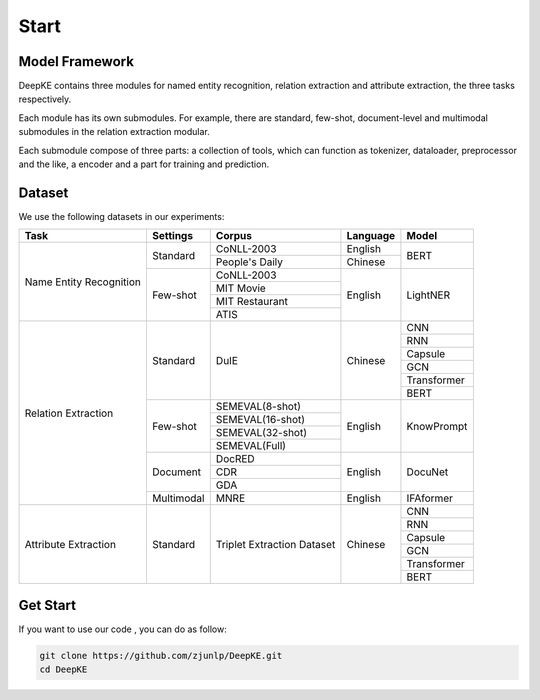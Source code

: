 Start
=====



Model Framework
---------------

.. image:: ./_static/architectures.png

DeepKE contains three modules for named entity recognition, relation extraction and attribute extraction, the three tasks respectively.

Each module has its own submodules. For example, there are standard, few-shot, document-level and multimodal submodules in the relation extraction modular.

Each submodule compose of three parts: a collection of tools, which can function as tokenizer, dataloader, preprocessor and the like, a encoder and a part for training and prediction.

Dataset
-------

We use the following datasets in our experiments:

+--------------------------+-----------+------------------+----------+------------+
| Task                     | Settings  | Corpus           | Language |  Model     |
+==========================+===========+==================+==========+============+
|                          |           | CoNLL-2003       | English  |            |
|                          | Standard  +------------------+----------+  BERT      |
|                          |           | People's Daily   | Chinese  |            |
|                          +-----------+------------------+----------+------------+
|                          |           | CoNLL-2003       |          |            |
|                          |           +------------------+          |            |
| Name Entity Recognition  |           | MIT Movie        |          |            |
|                          | Few-shot  +------------------+ English  | LightNER   |
|                          |           | MIT Restaurant   |          |            |
|                          |           +------------------+          |            |
|                          |           | ATIS             |          |            |  
+--------------------------+-----------+------------------+----------+------------+
|                          |           |                  |          | CNN        |
|                          |           |                  |          +------------+
|                          |           |                  |          | RNN        |
|                          |           |                  |          +------------+
|                          |           |                  |          | Capsule    |
|                          | Standard  | DuIE             | Chinese  +------------+
|                          |           |                  |          | GCN        |
|                          |           |                  |          +------------+
|                          |           |                  |          | Transformer|
|                          |           |                  |          +------------+
|                          |           |                  |          | BERT       |
|                          +-----------+------------------+----------+------------+
| Relation Extraction      |           | SEMEVAL(8-shot)  |          |            |
|                          |           +------------------+          |            |
|                          |           | SEMEVAL(16-shot) |          |            |
|                          | Few-shot  +------------------+ English  | KnowPrompt |
|                          |           | SEMEVAL(32-shot) |          |            |
|                          |           +------------------+          |            |
|                          |           | SEMEVAL(Full)    |          |            |
|                          +-----------+------------------+----------+------------+
|                          |           | DocRED           |          |            |
|                          |           +------------------+          |            |
|                          | Document  | CDR              | English  | DocuNet    |
|                          |           +------------------+          |            |
|                          |           | GDA              |          |            |
|                          +-----------+------------------+----------+------------+
|                          | Multimodal| MNRE             | English  | IFAformer  |
+--------------------------+-----------+------------------+----------+------------+   
|                          |           |                  |          | CNN        |
|                          |           |                  |          +------------+
|                          |           |                  |          | RNN        |
|                          |           |                  |          +------------+
|                          |           |Triplet Extraction|          | Capsule    |
| Attribute Extraction     | Standard  |Dataset           | Chinese  +------------+
|                          |           |                  |          | GCN        |
|                          |           |                  |          +------------+
|                          |           |                  |          | Transformer|
|                          |           |                  |          +------------+
|                          |           |                  |          | BERT       |
+--------------------------+-----------+------------------+----------+------------+


Get Start
---------

If you want to use our code , you can do as follow:

.. code-block:: python

     git clone https://github.com/zjunlp/DeepKE.git
     cd DeepKE



